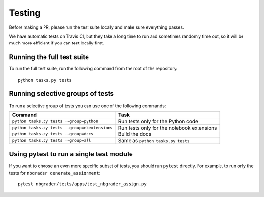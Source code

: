 Testing
=======

Before making a PR, please run the test suite locally and make sure everything
passes.

We have automatic tests on Travis CI, but they take a long time to run and
sometimes randomly time out, so it will be much more efficient if you can
test locally first.

Running the full test suite
---------------------------
To run the full test suite, run the following command from the root of the
repository::

    python tasks.py tests

Running selective groups of tests
---------------------------------
To run a selective group of tests you can use one of the following commands:

+------------------------------------------------+------------------------------------+
|  Command                                       | Task                               |
+================================================+====================================+
| ``python tasks.py tests --group=python``       | Run tests only for the Python code |
+------------------------------------------------+------------------------------------+
| ``python tasks.py tests --group=nbextensions`` | Run tests only for the notebook    |
|                                                | extensions                         |
+------------------------------------------------+------------------------------------+
| ``python tasks.py tests --group=docs``         | Build the docs                     |
+------------------------------------------------+------------------------------------+
| ``python tasks.py tests --group=all``          | Same as ``python tasks.py tests``  |
+------------------------------------------------+------------------------------------+

Using pytest to run a single test module
-----------------------------------------
If you want to choose an even more specific subset of tests, you should run
``pytest`` directly. For example, to run only the tests for
``nbgrader generate_assignment``::

    pytest nbgrader/tests/apps/test_nbgrader_assign.py
